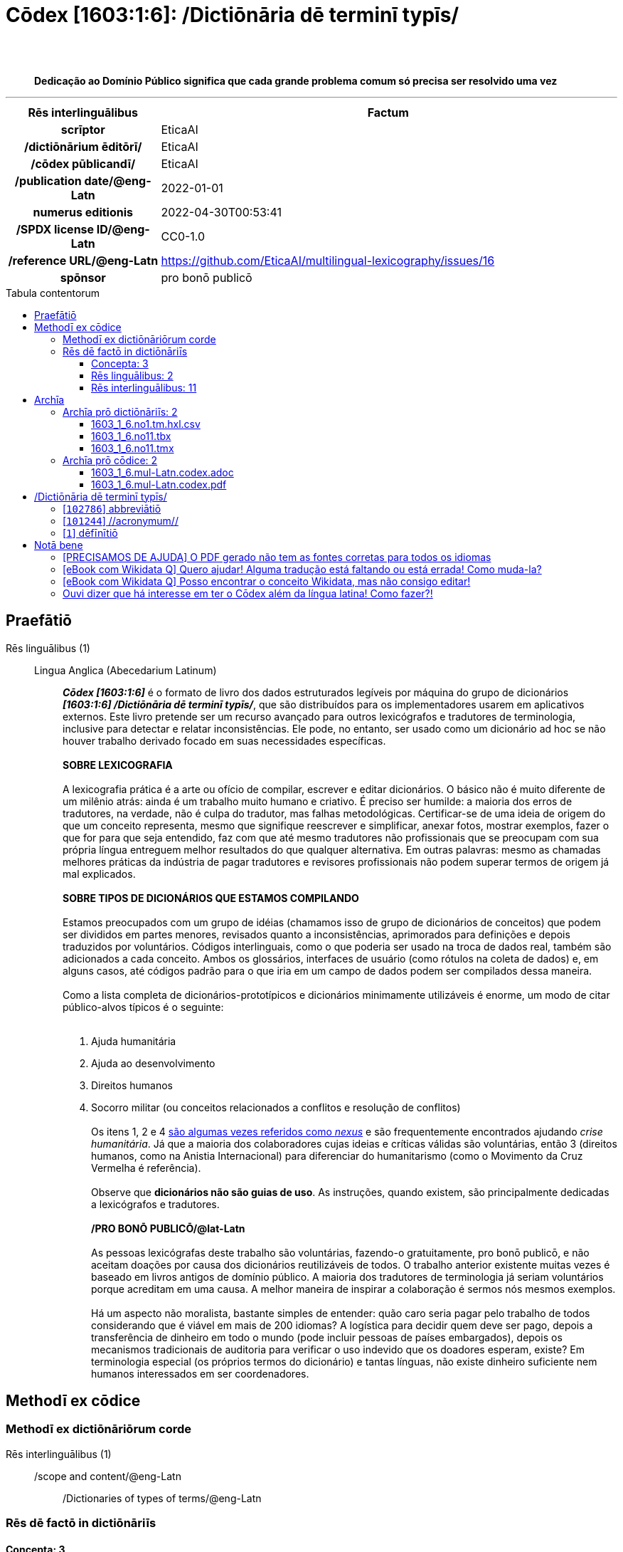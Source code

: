 = Cōdex [1603:1:6]: /Dictiōnāria dē terminī typīs/
:doctype: book
:title: Cōdex [1603:1:6]: /Dictiōnāria dē terminī typīs/
:lang: la
:toc: macro
:toclevels: 5
:toc-title: Tabula contentorum
:table-caption: Tabula
:figure-caption: Pictūra
:example-caption: Exemplum
:last-update-label: Renovatio
:version-label: Versiō
:appendix-caption: Appendix
:source-highlighter: rouge
:warning-caption: Hic sunt dracones
:tip-caption: Commendātum
:front-cover-image: image:1603_1_6.mul-Latn.codex.svg["Cōdex [1603_1_6]: /Dictiōnāria dē terminī typīs/",1050,1600]




{nbsp} +
{nbsp} +
[quote]
**Dedicação ao Domínio Público significa que cada grande problema comum só precisa ser resolvido uma vez**

'''

[%header,cols="25h,~a"]
|===
|
Rēs interlinguālibus
|
Factum

|
scrīptor
|
EticaAI

|
/dictiōnārium ēditōrī/
|
EticaAI

|
/cōdex pūblicandī/
|
EticaAI

|
/publication date/@eng-Latn
|
2022-01-01

|
numerus editionis
|
2022-04-30T00:53:41

|
/SPDX license ID/@eng-Latn
|
CC0-1.0

|
/reference URL/@eng-Latn
|
https://github.com/EticaAI/multilingual-lexicography/issues/16

|
spōnsor
|
pro bonō publicō

|===


ifndef::backend-epub3[]
<<<
toc::[]
<<<
endif::[]


[id=0_999_1603_1]
== Praefātiō 

Rēs linguālibus (1)::
  Lingua Anglica (Abecedarium Latinum):::
    _**Cōdex [1603:1:6]**_ é o formato de livro dos dados estruturados legíveis por máquina do grupo de dicionários _**[1603:1:6] /Dictiōnāria dē terminī typīs/**_, que são distribuídos para os implementadores usarem em aplicativos externos. Este livro pretende ser um recurso avançado para outros lexicógrafos e tradutores de terminologia, inclusive para detectar e relatar inconsistências. Ele pode, no entanto, ser usado como um dicionário ad hoc se não houver trabalho derivado focado em suas necessidades específicas.
    +++<br><br>+++
    **SOBRE LEXICOGRAFIA**
    +++<br><br>+++
    A lexicografia prática é a arte ou ofício de compilar, escrever e editar dicionários. O básico não é muito diferente de um milênio atrás: ainda é um trabalho muito humano e criativo. É preciso ser humilde: a maioria dos erros de tradutores, na verdade, não é culpa do tradutor, mas falhas metodológicas. Certificar-se de uma ideia de origem do que um conceito representa, mesmo que signifique reescrever e simplificar, anexar fotos, mostrar exemplos, fazer o que for para que seja entendido, faz com que até mesmo tradutores não profissionais que se preocupam com sua própria língua entreguem melhor resultados do que qualquer alternativa. Em outras palavras: mesmo as chamadas melhores práticas da indústria de pagar tradutores e revisores profissionais não podem superar termos de origem já mal explicados.
    +++<br><br>+++
    **SOBRE TIPOS DE DICIONÁRIOS QUE ESTAMOS COMPILANDO**
    +++<br><br>+++
    Estamos preocupados com um grupo de idéias (chamamos isso de grupo de dicionários de conceitos) que podem ser divididos em partes menores, revisados quanto a inconsistências, aprimorados para definições e depois traduzidos por voluntários. Códigos interlinguais, como o que poderia ser usado na troca de dados real, também são adicionados a cada conceito. Ambos os glossários, interfaces de usuário (como rótulos na coleta de dados) e, em alguns casos, até códigos padrão para o que iria em um campo de dados podem ser compilados dessa maneira.
    +++<br><br>+++
    Como a lista completa de dicionários-prototípicos e dicionários minimamente utilizáveis é enorme, um modo de citar público-alvos típicos é o seguinte:
    +++<br><br>+++
    . Ajuda humanitária
    . Ajuda ao desenvolvimento
    . Direitos humanos
    . Socorro militar (ou conceitos relacionados a conflitos e resolução de conflitos)
    +++<br><br>+++
    Os itens 1, 2 e 4 https://en.m.wikipedia.org/wiki/Humanitarian-Development_Nexus[são algumas vezes referidos como _nexus_] e são frequentemente encontrados ajudando _crise humanitária_. Já que a maioria dos colaboradores cujas ideias e críticas válidas são voluntárias, então 3 (direitos humanos, como na Anistia Internacional) para diferenciar do humanitarismo (como o Movimento da Cruz Vermelha é referência).
    +++<br><br>+++
    Observe que **dicionários não são guias de uso**. As instruções, quando existem, são principalmente dedicadas a lexicógrafos e tradutores.
    +++<br><br>+++
    **/PRO BONŌ PUBLICŌ/@lat-Latn**
    +++<br><br>+++
    As pessoas lexicógrafas deste trabalho são voluntárias, fazendo-o gratuitamente, pro bonō publicō, e não aceitam doações por causa dos dicionários reutilizáveis ​​de todos. O trabalho anterior existente muitas vezes é baseado em livros antigos de domínio público. A maioria dos tradutores de terminologia já seriam voluntários porque acreditam em uma causa. A melhor maneira de inspirar a colaboração é sermos nós mesmos exemplos.
    +++<br><br>+++
    Há um aspecto não moralista, bastante simples de entender: quão caro seria pagar pelo trabalho de todos considerando que é viável em mais de 200 idiomas? A logística para decidir quem deve ser pago, depois a transferência de dinheiro em todo o mundo (pode incluir pessoas de países embargados), depois os mecanismos tradicionais de auditoria para verificar o uso indevido que os doadores esperam, existe? Em terminologia especial (os próprios termos do dicionário) e tantas línguas, não existe dinheiro suficiente nem humanos interessados ​​em ser coordenadores.


<<<

== Methodī ex cōdice
=== Methodī ex dictiōnāriōrum corde
Rēs interlinguālibus (1)::
  /scope and content/@eng-Latn:::
    /Dictionaries of types of terms/@eng-Latn



=== Rēs dē factō in dictiōnāriīs
==== Concepta: 3

==== Rēs linguālibus: 2

[%header,cols="15h,25a,~,17"]
|===
|
Cōdex linguae
|
Glotto cōdicī +++<br>+++ ISO 639-3 +++<br>+++ Wiki QID cōdicī
|
Nōmen Latīnum
|
Concepta

|
mul-Zyyy
|

+++<br>+++
https://iso639-3.sil.org/code/mul[mul]
+++<br>+++ 
|
Linguae multiplīs (Scrīptum incognitō)
|
3

|
eng-Latn
|
https://glottolog.org/resource/languoid/id/stan1293[stan1293]
+++<br>+++
https://iso639-3.sil.org/code/eng[eng]
+++<br>+++ https://www.wikidata.org/wiki/Q1860[Q1860]
|
Lingua Anglica (Abecedarium Latinum)
|
2

|===

==== Rēs interlinguālibus: 11
Rēs::
  /scope and content/@eng-Latn:::
    Rēs interlinguālibus::::
      /Wiki P/;;
        https://www.wikidata.org/wiki/Property:P7535[P7535]

      ix_hxlix;;
        ix_wikip7535

      ix_hxlvoc;;
        v_wiki_p_7535

    Rēs linguālibus::::
      Lingua Latina (Abecedarium Latinum);;
        +++<span lang="la">/scope and content/@eng-Latn</span>+++

      Lingua Anglica (Abecedarium Latinum);;
        +++<span lang="en">a summary statement providing an overview of the archival collection</span>+++

      Lingua Lusitana (Abecedarium Latinum);;
        +++<span lang="pt">uma declaração resumida fornecendo uma visão geral da coleção de arquivo</span>+++

  scrīptor:::
    Rēs interlinguālibus::::
      /Wiki P/;;
        https://www.wikidata.org/wiki/Property:P50[P50]

      ix_hxlix;;
        ix_wikip50

      ix_hxlvoc;;
        v_wiki_p_50

    Rēs linguālibus::::
      Lingua Latina (Abecedarium Latinum);;
        +++<span lang="la">scrīptor</span>+++

      Lingua Anglica (Abecedarium Latinum);;
        +++<span lang="en">Main creator(s) of a written work (use on works, not humans)</span>+++

      Lingua Lusitana (Abecedarium Latinum);;
        +++<span lang="pt">Principais criadores de uma obra escrita (uso em obras, não em humanos)</span>+++

  UNESCO thēsaurus:::
    Rēs interlinguālibus::::
      /Wiki P/;;
        https://www.wikidata.org/wiki/Property:P3916[P3916]

      /rēgulam/;;
        concept[1-9]\d*

      /formatter URL/@eng-Latn;;
        http://vocabularies.unesco.org/thesaurus/$1

      ix_hxlix;;
        ix_wikip3916

      ix_hxlvoc;;
        v_wiki_p_3916

    Rēs linguālibus::::
      Lingua Latina (Abecedarium Latinum);;
        +++<span lang="la">UNESCO thēsaurus</span>+++

      Lingua Anglica (Abecedarium Latinum);;
        +++<span lang="en">The UNESCO Thesaurus is a controlled and structured list of terms used in subject analysis and retrieval of documents and publications in the fields of education, culture, natural sciences, social and human sciences, communication and information. Continuously enriched and updated, its multidisciplinary terminology reflects the evolution of UNESCO's programmes and activities.</span>+++

      Lingua Lusitana (Abecedarium Latinum);;
        +++<span lang="pt">O Thesaurus da UNESCO é uma lista controlada e estruturada de termos usados na análise de assuntos e recuperação de documentos e publicações nas áreas de educação, cultura, ciências naturais, ciências sociais e humanas, comunicação e informação. Continuamente enriquecida e atualizada, sua terminologia multidisciplinar reflete a evolução dos programas e atividades da UNESCO.</span>+++

  /dictiōnārium ēditōrī/:::
    Rēs interlinguālibus::::
      /Wiki P/;;
        https://www.wikidata.org/wiki/Property:P98[P98]

      ix_hxlix;;
        ix_wikip98

      ix_hxlvoc;;
        v_wiki_p_98

    Rēs linguālibus::::
      Lingua Latina (Abecedarium Latinum);;
        +++<span lang="la">/dictiōnārium ēditōrī/</span>+++

      Lingua Anglica (Abecedarium Latinum);;
        +++<span lang="en">editor of a compiled work such as a book or a periodical (newspaper or an academic journal)</span>+++

      Lingua Lusitana (Abecedarium Latinum);;
        +++<span lang="pt">editor de um trabalho compilado, como um livro ou um periódico (jornal ou revista acadêmica)</span>+++

  numerus editionis:::
    Rēs interlinguālibus::::
      /Wiki P/;;
        https://www.wikidata.org/wiki/Property:P393[P393]

      ix_hxlix;;
        ix_wikip393

      ix_hxlvoc;;
        v_wiki_p_393

    Rēs linguālibus::::
      Lingua Latina (Abecedarium Latinum);;
        +++<span lang="la">numerus editionis</span>+++

      Lingua Anglica (Abecedarium Latinum);;
        +++<span lang="en">number of an edition (first, second, ... as 1, 2, ...) or event</span>+++

      Lingua Lusitana (Abecedarium Latinum);;
        +++<span lang="pt">número de uma edição (primeira, segunda, ... como 1, 2, ...) ou evento</span>+++

  spōnsor:::
    Rēs interlinguālibus::::
      /Wiki P/;;
        https://www.wikidata.org/wiki/Property:P859[P859]

      ix_hxlix;;
        ix_wikip859

      ix_hxlvoc;;
        v_wiki_p_859

    Rēs linguālibus::::
      Lingua Latina (Abecedarium Latinum);;
        +++<span lang="la">spōnsor</span>+++

      Lingua Anglica (Abecedarium Latinum);;
        +++<span lang="en">organization or individual that sponsors this item</span>+++

      Lingua Lusitana (Abecedarium Latinum);;
        +++<span lang="pt">organização ou indivíduo que patrocina este item</span>+++

  /cōdex pūblicandī/:::
    Rēs interlinguālibus::::
      /Wiki P/;;
        https://www.wikidata.org/wiki/Property:P123[P123]

      ix_hxlix;;
        ix_wikip123

      ix_hxlvoc;;
        v_wiki_p_123

    Rēs linguālibus::::
      Lingua Latina (Abecedarium Latinum);;
        +++<span lang="la">/cōdex pūblicandī/</span>+++

      Lingua Anglica (Abecedarium Latinum);;
        +++<span lang="en">organization or person responsible for publishing books, periodicals, printed music, podcasts, games or software</span>+++

      Lingua Lusitana (Abecedarium Latinum);;
        +++<span lang="pt">organização ou pessoa responsável pela publicação de livros, periódicos, música impressa, podcasts, jogos ou software</span>+++

  /SPDX license ID/@eng-Latn:::
    Rēs interlinguālibus::::
      /Wiki P/;;
        https://www.wikidata.org/wiki/Property:P2479[P2479]

      /rēgulam/;;
        [0-9A-Za-z\.\-]{3,36}[+]?

      /formatter URL/@eng-Latn;;
        https://spdx.org/licenses/$1.html

      ix_hxlix;;
        ix_wikip2479

      ix_hxlvoc;;
        v_wiki_p_2479

    Rēs linguālibus::::
      Lingua Latina (Abecedarium Latinum);;
        +++<span lang="la">/SPDX license ID/@eng-Latn</span>+++

      Lingua Anglica (Abecedarium Latinum);;
        +++<span lang="en">SPDX license identifier</span>+++

      Lingua Lusitana (Abecedarium Latinum);;
        +++<span lang="pt">identificador de licença SPDX</span>+++

  /reference URL/@eng-Latn:::
    Rēs interlinguālibus::::
      /Wiki P/;;
        https://www.wikidata.org/wiki/Property:P854[P854]

      ix_hxlix;;
        ix_wikip854

      ix_hxlvoc;;
        v_wiki_p_854

    Rēs linguālibus::::
      Lingua Latina (Abecedarium Latinum);;
        +++<span lang="la">/reference URL/@eng-Latn</span>+++

      Lingua Anglica (Abecedarium Latinum);;
        +++<span lang="en">should be used for Internet URLs as references</span>+++

      Lingua Lusitana (Abecedarium Latinum);;
        +++<span lang="pt">deve ser usado para URLs da Internet como referências</span>+++

  /Wiki QID/:::
    Rēs interlinguālibus::::
      /rēgulam/;;
        Q[1-9]\d*

      ix_hxlix;;
        ix_wikiq

      ix_hxlvoc;;
        v_wiki_q

    Rēs linguālibus::::
      Lingua Latina (Abecedarium Latinum);;
        +++<span lang="la">/Wiki QID/</span>+++

      Lingua Anglica (Abecedarium Latinum);;
        +++<span lang="en">QID (or Q number) is the unique identifier of a data item on Wikidata, comprising the letter "Q" followed by one or more digits. It is used to help people and machines understand the difference between items with the same or similar names e.g there are several places in the world called London and many people called James Smith. This number appears next to the name at the top of each Wikidata item.</span>+++

      Lingua Lusitana (Abecedarium Latinum);;
        +++<span lang="pt">QID (ou número Q) é o identificador único de um item de dados no Wikidata, composto pela letra "Q" seguida por um ou mais dígitos. Ele é usado para ajudar pessoas e máquinas a entender a diferença entre itens com nomes iguais ou semelhantes, por exemplo, existem vários lugares no mundo chamados Londres e muitas pessoas chamadas James Smith. Este número aparece ao lado do nome na parte superior de cada item do Wikidata.</span>+++

  /publication date/@eng-Latn:::
    Rēs interlinguālibus::::
      /Wiki P/;;
        https://www.wikidata.org/wiki/Property:P577[P577]

      ix_hxlix;;
        ix_wikip577

      ix_hxlvoc;;
        v_wiki_p_577

    Rēs linguālibus::::
      Lingua Latina (Abecedarium Latinum);;
        +++<span lang="la">/publication date/@eng-Latn</span>+++

      Lingua Anglica (Abecedarium Latinum);;
        +++<span lang="en">Date or point in time when a work was first published or released</span>+++

      Lingua Lusitana (Abecedarium Latinum);;
        +++<span lang="pt">Data ou ponto no tempo em que um trabalho foi publicado ou lançado pela primeira vez</span>+++


<<<

== Archīa

Rēs linguālibus (1)::
  Lingua Anglica (Abecedarium Latinum):::
    **Informações de contexto**: ignorando por um momento o fato de ter várias traduções (e otimizadas para receber contribuições regularmente, não _apenas_ um trabalho estático), então a diferença real no fluxo de trabalho usado para gerar cada grupo de dicionários em um Cōdex como este é o seguinte fato: **fornecemos formatos de arquivos estruturados legíveis por máquina mesmo quando os equivalentes em _idiomas internacionais_, como o inglês, não possuem para áreas como ajuda humanitária, ajuda ao desenvolvimento e direitos humanos**. Os mais próximos desse multilinguismo (fora da Wikimedia) são o SEMIeu da União Europeia (até 24 idiomas), mas mesmo assim têm problemas ao compartilhar traduções em todos os idiomas. As traduções das Nações Unidas (até 6 idiomas, raramente mais) não estão disponíveis por agências humanitárias para ajudar nas traduções de terminologia.
    +++<br><br>+++
    **Implicação prática**: os documentos de texto em _Archīa prō cōdice_ (tradução literal em inglês: _File for book_) são alternativas a este formato de livro que são altamente automatizados usando apenas o formato de dados. No entanto, os formatos legíveis por máquina em _Archīa prō dictiōnāriīs_ (tradução literal em inglês: _Arquivos para dicionários_) são o foco e recomendados para trabalhos derivados e destinados a mitigar erros humanos adicionais. Podemos até criar novos formatos a pedido! O objetivo aqui é permitir tradutores de terminologia e uso de produção onde isso tenha um impacto positivo.


=== Archīa prō dictiōnāriīs: 2


==== 1603_1_6.no1.tm.hxl.csv

Rēs interlinguālibus::
  /download link/@eng-Latn::: link:1603_1_6.no1.tm.hxl.csv[1603_1_6.no1.tm.hxl.csv]
Rēs linguālibus::
  Lingua Anglica (Abecedarium Latinum):::
    /Numerordinatio no contêiner HXLTM/



==== 1603_1_6.no11.tbx

Rēs interlinguālibus::
  /download link/@eng-Latn::: link:1603_1_6.no11.tbx[1603_1_6.no11.tbx]
  /reference URL/@eng-Latn:::
    http://www.terminorgs.net/downloads/TBX_Basic_Version_3.1.pdf

Rēs linguālibus::
  Lingua Anglica (Abecedarium Latinum):::
    TBX-Basic é uma linguagem de marcação terminológica (TML) que é uma versão mais leve de TBX-Default, a TML que é definida na ISO 30042. TBX-Basic é projetada para o setor de localização e é baseada em informações de pesquisas e estudos que foram conduzida pelo LISA Term SIG sobre os tipos de dados de terminologia que o setor de localização exige.



==== 1603_1_6.no11.tmx

Rēs interlinguālibus::
  /download link/@eng-Latn::: link:1603_1_6.no11.tmx[1603_1_6.no11.tmx]
  /reference URL/@eng-Latn:::
    https://www.gala-global.org/tmx-14b

Rēs linguālibus::
  Lingua Anglica (Abecedarium Latinum):::
    O objetivo do formato Translation Memory eXchange (TMX) é fornecer um método padrão para descrever dados de memória de tradução que estão sendo trocados entre ferramentas e/ou fornecedores de tradução, ao mesmo tempo em que introduz pouca ou nenhuma perda de dados críticos durante o processo



=== Archīa prō cōdice: 2


==== 1603_1_6.mul-Latn.codex.adoc

Rēs interlinguālibus::
  /download link/@eng-Latn::: link:1603_1_6.mul-Latn.codex.adoc[1603_1_6.mul-Latn.codex.adoc]
  /reference URL/@eng-Latn:::
    https://docs.asciidoctor.org/

Rēs linguālibus::
  Lingua Anglica (Abecedarium Latinum):::
    AsciiDoc é um formato de autoria de texto simples (ou seja, linguagem de marcação leve) para escrever conteúdo técnico, como documentação, artigos e livros.



==== 1603_1_6.mul-Latn.codex.pdf

Rēs interlinguālibus::
  /download link/@eng-Latn::: link:1603_1_6.mul-Latn.codex.pdf[1603_1_6.mul-Latn.codex.pdf]
  /reference URL/@eng-Latn:::
    https://www.adobe.com/content/dam/acom/en/devnet/pdf/pdfs/PDF32000_2008.pdf

Rēs linguālibus::
  Lingua Anglica (Abecedarium Latinum):::
    Portable Document Format (PDF), padronizado como ISO 32000, é um formato de arquivo desenvolvido pela Adobe em 1992 para apresentar documentos, incluindo formatação de texto e imagens, de maneira independente do software aplicativo, hardware e sistemas operacionais.




<<<

[.text-center]

Dictiōnāria initiīs

<<<

== /Dictiōnāria dē terminī typīs/
<<<

[id='102786']
=== [`102786`] abbreviātiō

Rēs interlinguālibus (2)::
  /Wiki QID/:::
    https://www.wikidata.org/wiki/Q102786[Q102786]

  UNESCO thēsaurus:::
    http://vocabularies.unesco.org/thesaurus/concept988[concept988]

Rēs linguālibus (1)::
  Linguae multiplīs (Scrīptum incognitō):::
    abbreviātiō





<<<

[id='101244']
=== [`101244`] //acronymum//

Rēs interlinguālibus (2)::
  /Wiki QID/:::
    https://www.wikidata.org/wiki/Q101244[Q101244]

  UNESCO thēsaurus:::
    http://vocabularies.unesco.org/thesaurus/concept989[concept989]

Rēs linguālibus (1)::
  Linguae multiplīs (Scrīptum incognitō):::
    //acronymum//





<<<

[id='1']
=== [`1`] dēfīnītiō

Rēs linguālibus (2)::
  Linguae multiplīs (Scrīptum incognitō):::
    dēfīnītiō

  Linguae multiplīs (Scrīptum incognitō):::
    https://en.wiktionary.org/wiki/definitio#Latin






<<<

[.text-center]

Dictiōnāria fīnālī

<<<

== Notā bene

=== [PRECISAMOS DE AJUDA] O PDF gerado não tem as fontes corretas para todos os idiomas

Rēs linguālibus::
  Lingua Lusitana (Abecedarium Latinum):::
    Primeiro, desculpe se isso afeta seu idioma favorito :(. Estamos trabalhando nisso, mas ainda não estamos aperfeiçoando a geração de livros em tantos idiomas ao mesmo tempo.
    Se você tiver fontes instaladas em seu computador, provavelmente ainda poderá copiar e colar da versão eBook.
    Observe que todos os formatos destinados ao processamento de máquina funcionarão bem.


=== [eBook com Wikidata Q] Quero ajudar! Alguma tradução está faltando ou está errada! Como muda-la?

Rēs linguālibus::
  Lingua Lusitana (Abecedarium Latinum):::
    A maioria (mas não todos) os conceitos estão usando o Wikidata Q. Na verdade, na maioria das vezes melhoramos o Wikidata enquanto preparamos os dicionários! Verifique se o conceito exato que você deseja tem um Q ID e clique nele. Lá você pode adicionar traduções.
    A próxima versão (provavelmente semanal) terá seus envios sem a necessidade de nos contatar diretamente.


=== [eBook com Wikidata Q] Posso encontrar o conceito Wikidata, mas não consigo editar!

Rēs linguālibus::
  Lingua Lusitana (Abecedarium Latinum):::
    Embora o Wikidata seja mais flexível do que o da Wikipedia (por exemplo, permite conceitos sem a necessidade de criar páginas da Wikipedia), mesmo o Wikidata pode ter conceitos que exigem a criação de uma conta e não permitem edição anônima. Criar tal conta e confirmar e-mail é mais rápido do que pedir que outra pessoa faça isso por você.
    No entanto, embora o vandalismo no Wikidata seja raro, muito poucos conceitos exigirão uma conta com mais contribuições e não criada muito recentemente. Se este for o seu caso, ajude com os que você pode fazer sozinho e o resto peça para outra pessoa adicionar a você.


=== Ouvi dizer que há interesse em ter o Cōdex além da língua latina! Como fazer?!

Rēs linguālibus::
  Lingua Lusitana (Abecedarium Latinum):::
    Por favor, entre em contato conosco. Este livro usa latim (às vezes _latim macarrónico_) para documentar todos os outros idiomas, mas obviamente podemos automatizar a geração de livros para outros usando outros sistemas de escrita e algum idioma de referência. Precisamos de ajuda especial com sistemas de escrita como Bengali, Devanagari e Tamil. Para scripts da direita para a esquerda, apesar de poder renderizar o texto, a impressão do livro exigirá um modelo diferente. Apenas substituir o latim não funcionará, por isso estamos abertos a ideias para proporcionar uma ótima experiência ao usuário!


<<<


